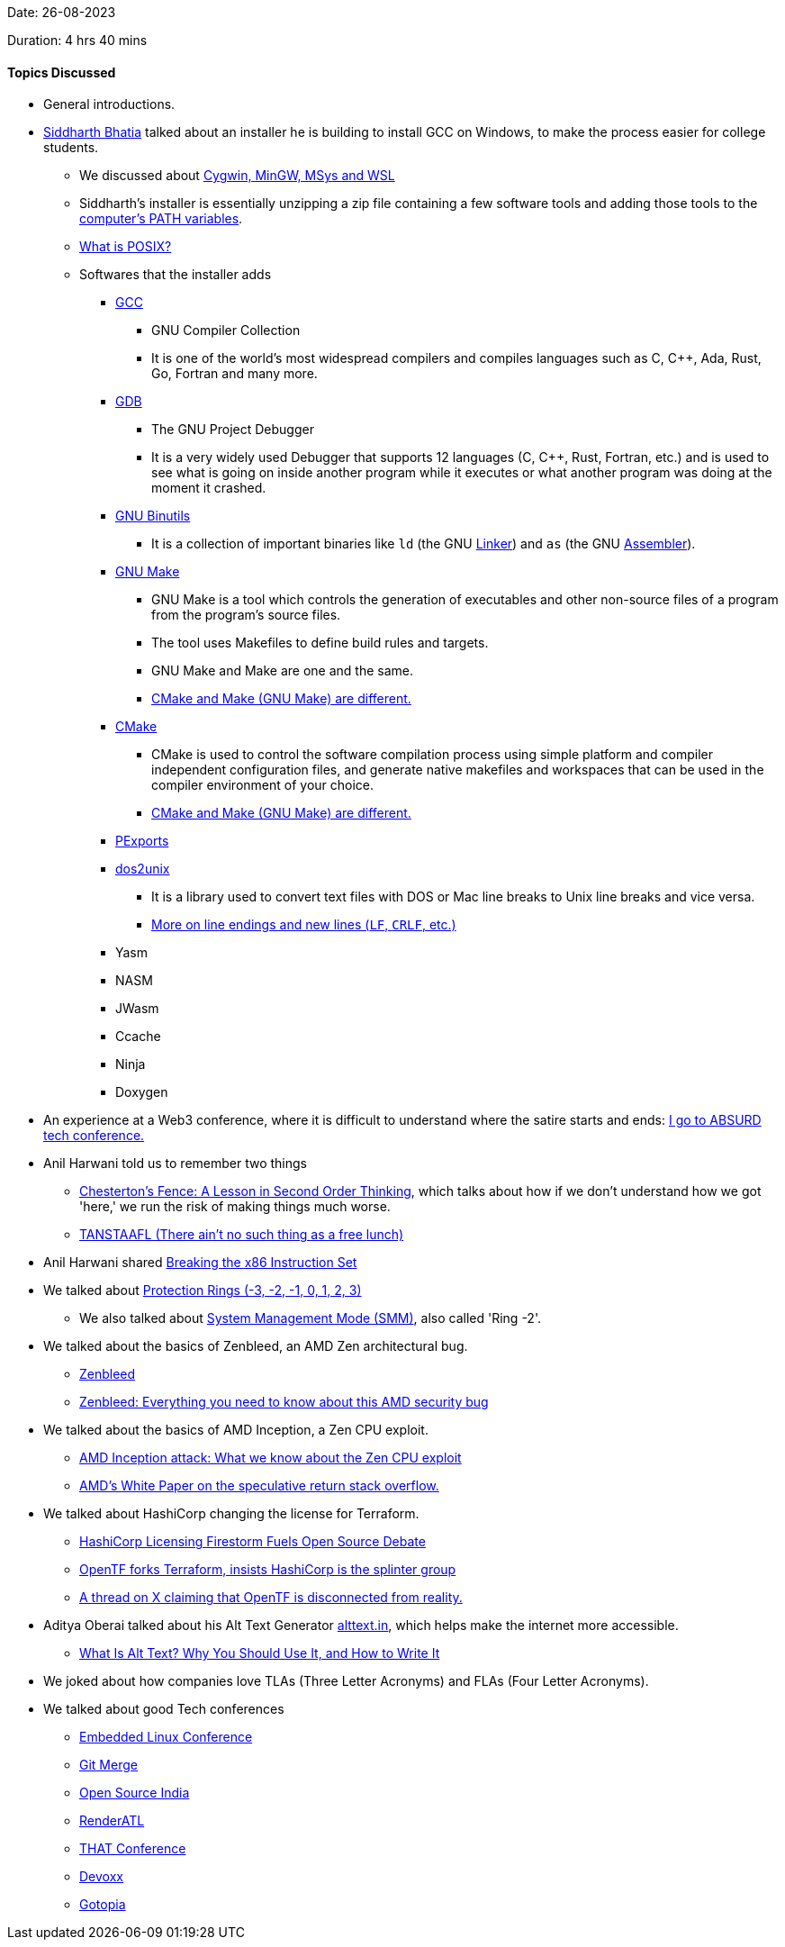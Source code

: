 Date: 26-08-2023

Duration: 4 hrs 40 mins

==== Topics Discussed

* General introductions.
* link:https://twitter.com/Darth_Sid512[Siddharth Bhatia^] talked about an installer he is building to install GCC on Windows, to make the process easier for college students.
	** We discussed about link:https://www.sobyte.net/post/2021-11/cygwin-mingw-msys[Cygwin, MinGW, MSys and WSL^]
	** Siddharth's installer is essentially unzipping a zip file containing a few software tools and adding those tools to the link:https://superuser.com/questions/284342/what-are-path-and-other-environment-variables-and-how-can-i-set-or-use-them[computer's PATH variables^].
	** link:https://itsfoss.com/posix[What is POSIX?^]
	** Softwares that the installer adds
		*** link:https://gcc.gnu.org[GCC^]
			**** GNU Compiler Collection
			**** It is one of the world's most widespread compilers and compiles languages such as C, C++, Ada, Rust, Go, Fortran and many more.
		*** link:https://www.sourceware.org/gdb[GDB^]
			**** The GNU Project Debugger
			**** It is a very widely used Debugger that supports 12 languages (C, C++, Rust, Fortran, etc.) and is used to see what is going on inside another program while it executes or what another program was doing at the moment it crashed.
		*** link:https://www.gnu.org/software/binutils[GNU Binutils^]
			**** It is a collection of important binaries like `ld` (the GNU link:https://en.wikipedia.org/wiki/Linker_(computing)[Linker^]) and `as` (the GNU link:https://en.wikipedia.org/wiki/Assembly_language#Assembler[Assembler^]).
		*** link:https://www.gnu.org/software/make[GNU Make^]
			**** GNU Make is a tool which controls the generation of executables and other non-source files of a program from the program's source files.
			**** The tool uses Makefiles to define build rules and targets.
			**** GNU Make and Make are one and the same.
			**** link:https://earthly.dev/blog/cmake-vs-make-diff[CMake and Make (GNU Make) are different.^]
		*** link:https://cmake.org[CMake^]
			**** CMake is used to control the software compilation process using simple platform and compiler independent configuration files, and generate native makefiles and workspaces that can be used in the compiler environment of your choice.
			**** link:https://earthly.dev/blog/cmake-vs-make-diff[CMake and Make (GNU Make) are different.^]
		*** link:https://github.com/bocke/pexports[PExports^]
		*** link:https://waterlan.home.xs4all.nl/dos2unix.html[dos2unix^]
			**** It is a library used to convert text files with DOS or Mac line breaks to Unix line breaks and vice versa.
			**** link:https://dev.harshkapadia.me/resources#new-linesline-endings[More on line endings and new lines (`LF`, `CRLF`, etc.)^]
		*** Yasm
		*** NASM
		*** JWasm
		*** Ccache
		*** Ninja
		*** Doxygen
* An experience at a Web3 conference, where it is difficult to understand where the satire starts and ends: link:https://www.youtube.com/watch?v=xmVt8lC74ns[I go to ABSURD tech conference.^]
* Anil Harwani told us to remember two things
	** link:https://fs.blog/chestertons-fence[Chesterton's Fence: A Lesson in Second Order Thinking^], which talks about how if we don't understand how we got 'here,' we run the risk of making things much worse.
	** link:https://en.wikipedia.org/wiki/No_such_thing_as_a_free_lunch[TANSTAAFL (There ain't no such thing as a free lunch)^]
* Anil Harwani shared link:https://www.youtube.com/watch?app=desktop&v=KrksBdWcZgQ[Breaking the x86 Instruction Set^]
* We talked about link:https://security.stackexchange.com/questions/129098/what-is-protection-ring-1[Protection Rings (-3, -2, -1, 0, 1, 2, 3)^]
	** We also talked about link:https://en.wikipedia.org/wiki/System_Management_Mode[System Management Mode (SMM)^], also called 'Ring -2'.
* We talked about the basics of Zenbleed, an AMD Zen architectural bug.
	** link:https://lock.cmpxchg8b.com/zenbleed.html[Zenbleed^]
	** link:https://www.xda-developers.com/zenbleed[Zenbleed: Everything you need to know about this AMD security bug^]
* We talked about the basics of AMD Inception, a Zen CPU exploit.
	** link:https://www.xda-developers.com/amd-inception[AMD Inception attack: What we know about the Zen CPU exploit^]
	** link:https://www.amd.com/content/dam/amd/en/documents/corporate/cr/speculative-return-stack-overflow-whitepaper.pdf[AMD's White Paper on the speculative return stack overflow.^]
* We talked about HashiCorp changing the license for Terraform.
	** link:https://www.forbes.com/sites/rscottraynovich/2023/08/17/hashicorp-licensing-firestorm-fuels-open-source-debate[HashiCorp Licensing Firestorm Fuels Open Source Debate^]
	** link:https://www.theregister.com/2023/08/28/opentf_forks_terraform_code[OpenTF forks Terraform, insists HashiCorp is the splinter group^]
	** link:https://twitter.com/iamvlaaaaaaad/status/1696521808143683812[A thread on X claiming that OpenTF is disconnected from reality.^]
* Aditya Oberai talked about his Alt Text Generator link:https://alttext.in[alttext.in^], which helps make the internet more accessible.
	** link:https://www.howtogeek.com/821673/what-is-alt-text-why-you-should-use-it-and-how-to-write-it[What Is Alt Text? Why You Should Use It, and How to Write It^]
* We joked about how companies love TLAs (Three Letter Acronyms) and FLAs (Four Letter Acronyms).
* We talked about good Tech conferences
	** link:https://embeddedlinuxconference.com[Embedded Linux Conference^]
	** link:https://git-merge.com[Git Merge^]
	** link:https://www.opensourceindia.in[Open Source India^]
	** link:https://www.renderatl.com[RenderATL^]
	** link:https://that.us/that-conference[THAT Conference^]
	** link:https://devoxx.com[Devoxx^]
	** link:https://gotopia.tech[Gotopia^]
